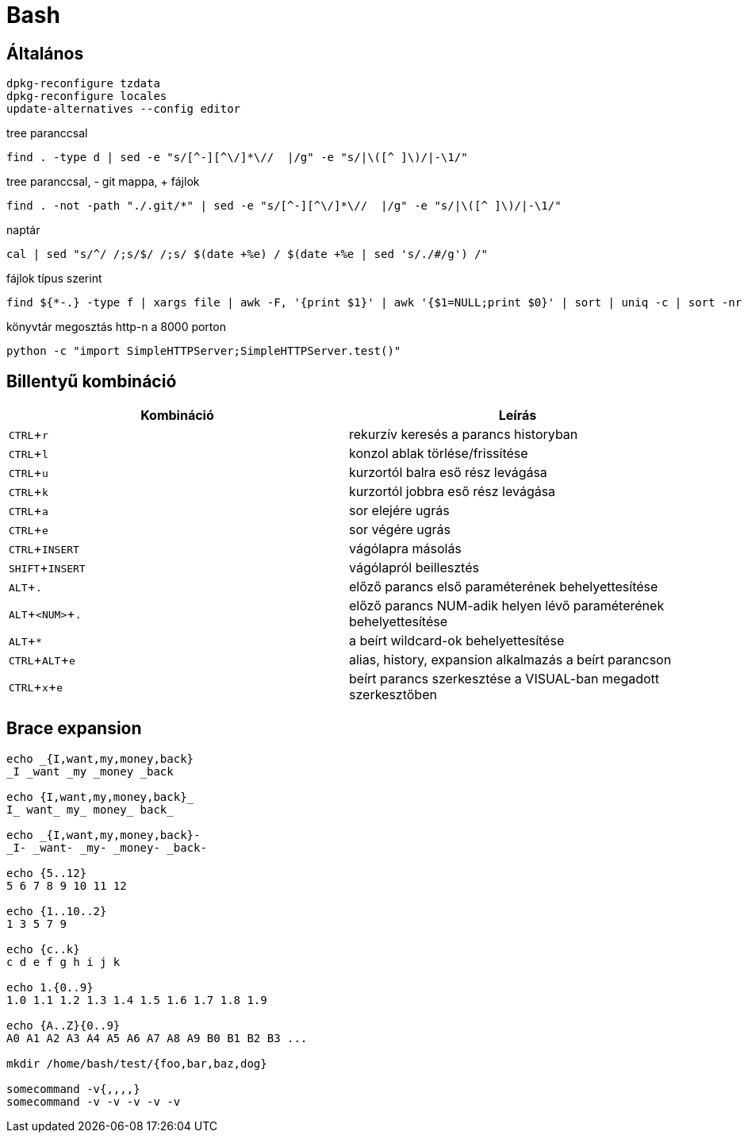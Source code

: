 = Bash
:experimental:

== Általános

[source, bash]
----
dpkg-reconfigure tzdata
dpkg-reconfigure locales
update-alternatives --config editor
----

.tree paranccsal
[source, bash]
find . -type d | sed -e "s/[^-][^\/]*\//  |/g" -e "s/|\([^ ]\)/|-\1/"

.tree paranccsal, - git mappa, + fájlok
[source, bash]
find . -not -path "./.git/*" | sed -e "s/[^-][^\/]*\//  |/g" -e "s/|\([^ ]\)/|-\1/"

.naptár
[source, bash]
cal | sed "s/^/ /;s/$/ /;s/ $(date +%e) / $(date +%e | sed 's/./#/g') /"

.fájlok típus szerint
[source, bash]
find ${*-.} -type f | xargs file | awk -F, '{print $1}' | awk '{$1=NULL;print $0}' | sort | uniq -c | sort -nr

.könyvtár megosztás http-n a 8000 porton
[source, bash]
python -c "import SimpleHTTPServer;SimpleHTTPServer.test()"


== Billentyű kombináció

[%header]
|===
| Kombináció | Leírás
| kbd:[CTRL + r] | rekurzív keresés a parancs historyban
| kbd:[CTRL + l] | konzol ablak törlése/frissítése
| kbd:[CTRL + u] | kurzortól balra eső rész levágása
| kbd:[CTRL + k] | kurzortól jobbra eső rész levágása
| kbd:[CTRL + a] | sor elejére ugrás
| kbd:[CTRL + e] | sor végére ugrás
| kbd:[CTRL + INSERT] | vágólapra másolás
| kbd:[SHIFT + INSERT] | vágólapról beillesztés
| kbd:[ALT + .] | előző parancs első paraméterének behelyettesítése
| kbd:[ALT + <NUM> + .] | előző parancs NUM-adik helyen lévő paraméterének behelyettesítése
| kbd:[ALT + *] | a beírt wildcard-ok behelyettesítése
| kbd:[CTRL + ALT + e] | alias, history, expansion alkalmazás a beírt parancson
| kbd:[CTRL + x + e] | beírt parancs szerkesztése a VISUAL-ban megadott szerkesztőben
|===


== Brace expansion

[source, bash]
----
echo _{I,want,my,money,back}
_I _want _my _money _back

echo {I,want,my,money,back}_
I_ want_ my_ money_ back_

echo _{I,want,my,money,back}-
_I- _want- _my- _money- _back-

echo {5..12}
5 6 7 8 9 10 11 12

echo {1..10..2}
1 3 5 7 9

echo {c..k}
c d e f g h i j k

echo 1.{0..9}
1.0 1.1 1.2 1.3 1.4 1.5 1.6 1.7 1.8 1.9

echo {A..Z}{0..9}
A0 A1 A2 A3 A4 A5 A6 A7 A8 A9 B0 B1 B2 B3 ...

mkdir /home/bash/test/{foo,bar,baz,dog}

somecommand -v{,,,,}
somecommand -v -v -v -v -v
----
